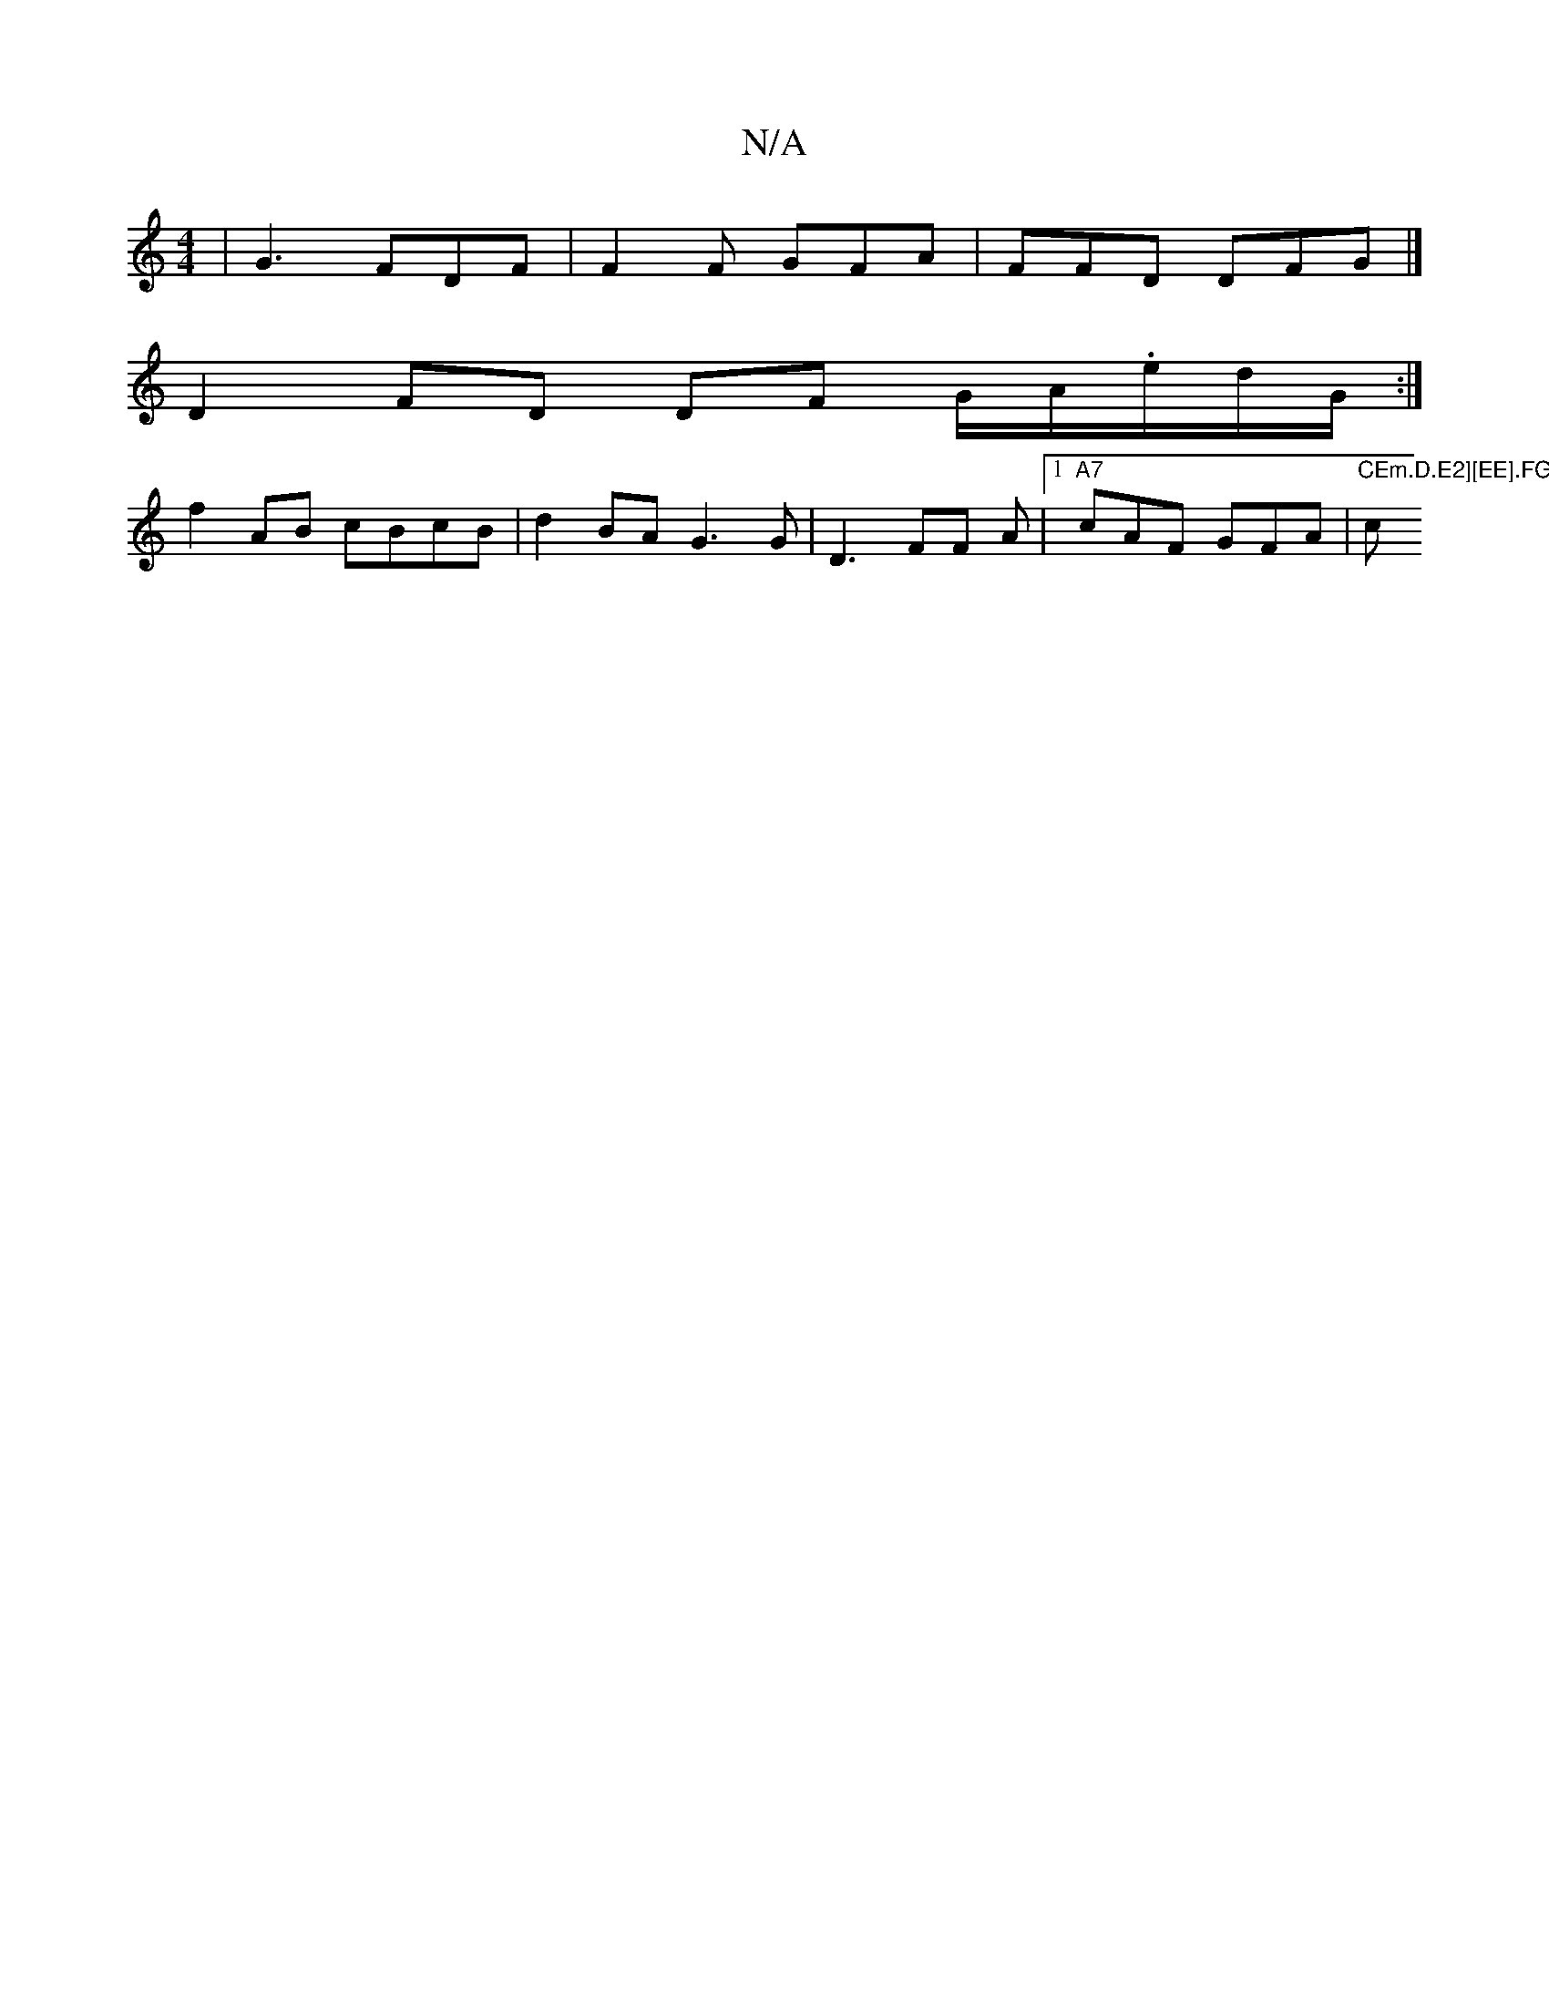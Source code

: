 X:1
T:N/A
M:4/4
R:N/A
K:Cmajor
|G3 FDF | F2F GFA|FFD DFG |] 
D2 FD DF G/A/.e/2d/G/:|
f2 AB cBcB |d2 BA G3 G | D3 FF A- |1 "A7"cAF GFA | "CEm.D.E2][EE].FG .d^c | "c"g4 | c2 ef d4 | cAGA BAGB |cA (3gfe fgee | cB AF E2:|

fz c' |"D" f
